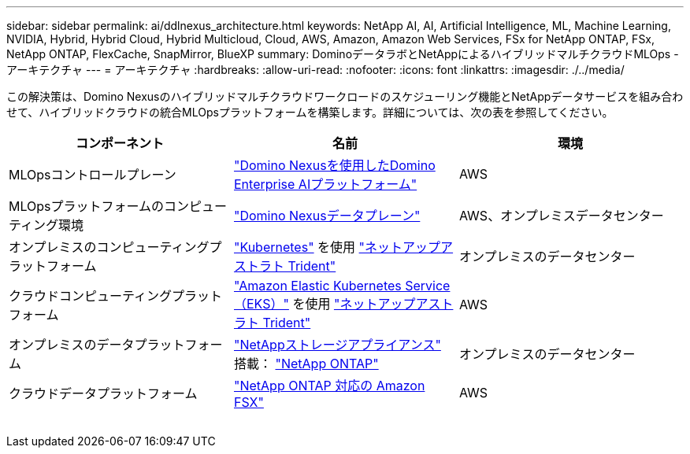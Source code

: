 ---
sidebar: sidebar 
permalink: ai/ddlnexus_architecture.html 
keywords: NetApp AI, AI, Artificial Intelligence, ML, Machine Learning, NVIDIA, Hybrid, Hybrid Cloud, Hybrid Multicloud, Cloud, AWS, Amazon, Amazon Web Services, FSx for NetApp ONTAP, FSx, NetApp ONTAP, FlexCache, SnapMirror, BlueXP 
summary: DominoデータラボとNetAppによるハイブリッドマルチクラウドMLOps -アーキテクチャ 
---
= アーキテクチャ
:hardbreaks:
:allow-uri-read: 
:nofooter: 
:icons: font
:linkattrs: 
:imagesdir: ./../media/


[role="lead"]
この解決策は、Domino Nexusのハイブリッドマルチクラウドワークロードのスケジューリング機能とNetAppデータサービスを組み合わせて、ハイブリッドクラウドの統合MLOpsプラットフォームを構築します。詳細については、次の表を参照してください。

|===
| コンポーネント | 名前 | 環境 


| MLOpsコントロールプレーン | link:https://domino.ai/platform/nexus["Domino Nexusを使用したDomino Enterprise AIプラットフォーム"] | AWS 


| MLOpsプラットフォームのコンピューティング環境 | link:https://docs.dominodatalab.com/en/latest/admin_guide/5781ea/data-planes/["Domino Nexusデータプレーン"] | AWS、オンプレミスデータセンター 


| オンプレミスのコンピューティングプラットフォーム | link:https://kubernetes.io["Kubernetes"] を使用 link:https://docs.netapp.com/us-en/trident/index.html["ネットアップアストラト Trident"] | オンプレミスのデータセンター 


| クラウドコンピューティングプラットフォーム | link:https://aws.amazon.com/eks/["Amazon Elastic Kubernetes Service（EKS）"] を使用 link:https://docs.netapp.com/us-en/trident/index.html["ネットアップアストラト Trident"] | AWS 


| オンプレミスのデータプラットフォーム | link:https://www.netapp.com/data-storage/["NetAppストレージアプライアンス"] 搭載： link:https://www.netapp.com/data-management/ontap-data-management-software/["NetApp ONTAP"] | オンプレミスのデータセンター 


| クラウドデータプラットフォーム | link:https://aws.amazon.com/fsx/netapp-ontap/["NetApp ONTAP 対応の Amazon FSX"] | AWS 
|===
image:ddlnexus_image1.png[""]

